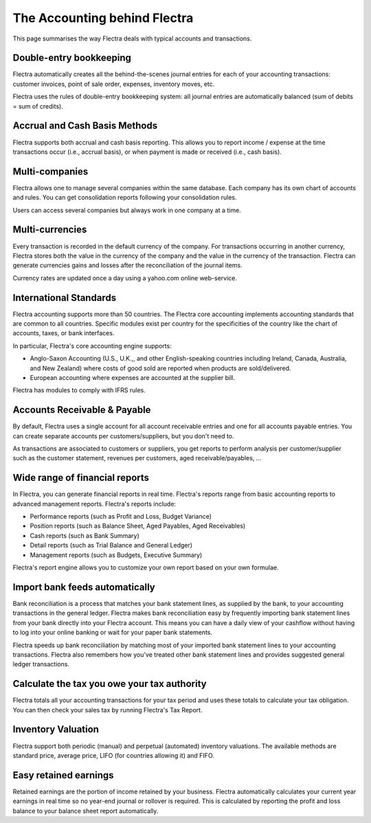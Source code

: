 =============================
The Accounting behind Flectra
=============================

This page summarises the way Flectra deals with typical accounts and
transactions.

Double-entry bookkeeping
========================

Flectra automatically creates all the behind-the-scenes journal entries
for each of your accounting transactions: customer invoices, point of
sale order, expenses, inventory moves, etc.

Flectra uses the rules of double-entry bookkeeping system: all journal
entries are automatically balanced (sum of debits = sum of credits).

.. seealso::
   - `Understand Flectra's accounting transactions per document
     <https://flectra.com/documentation/functional/accounting.html>`_

Accrual and Cash Basis Methods
==============================

Flectra supports both accrual and cash basis reporting. This allows you to
report income / expense at the time transactions occur (i.e., accrual basis), or when
payment is made or received (i.e., cash basis).

Multi-companies
===============

Flectra allows one to manage several companies within the same database. Each
company has its own chart of accounts and rules. You can get
consolidation reports following your consolidation rules.

Users can access several companies but always work in one company at a
time.

Multi-currencies
================

Every transaction is recorded in the default currency of the
company. For transactions occurring in another currency, Flectra stores
both the value in the currency of the company and the value in the
currency of the transaction. Flectra can generate currencies gains and
losses after the reconciliation of the journal items.

Currency rates are updated once a day using a yahoo.com online
web-service.

International Standards
=======================

Flectra accounting supports more than 50 countries. The Flectra core
accounting implements accounting standards that are common to all
countries. Specific modules exist per country for the
specificities of the country like the chart of accounts, taxes, or
bank interfaces.

In particular, Flectra's core accounting engine supports:

* Anglo-Saxon Accounting (U.S., U.K.,, and other English-speaking
  countries including Ireland, Canada, Australia, and New Zealand)
  where costs of good sold are reported when products are
  sold/delivered.
* European accounting where expenses are accounted at the supplier
  bill.

Flectra has modules to comply with IFRS rules.

Accounts Receivable & Payable
=============================

By default, Flectra uses a single account for all account
receivable entries and one for all accounts payable entries. You can
create separate accounts per customers/suppliers, but you don't need
to.

As transactions are associated to customers or suppliers, you get
reports to perform analysis per customer/supplier such as the customer
statement, revenues per customers, aged receivable/payables, ...

Wide range of financial reports
===============================

In Flectra, you can generate financial reports in real time. Flectra's
reports range from basic accounting reports to advanced management
reports. Flectra's reports include:

* Performance reports (such as Profit and Loss, Budget Variance)
* Position reports (such as Balance Sheet, Aged Payables, Aged
  Receivables)
* Cash reports (such as Bank Summary)
* Detail reports (such as Trial Balance and General Ledger)
* Management reports (such as Budgets, Executive Summary)

Flectra's report engine allows you to customize your own report based on
your own formulae.

Import bank feeds automatically
===============================

Bank reconciliation is a process that matches your bank statement
lines, as supplied by the bank, to your accounting transactions in the
general ledger. Flectra makes bank reconciliation easy by frequently
importing bank statement lines from your bank directly into your Flectra
account. This means you can have a daily view of your cashflow without
having to log into your online banking or wait for your paper bank
statements.

Flectra speeds up bank reconciliation by matching most of your imported
bank statement lines to your accounting transactions. Flectra also
remembers how you've treated other bank statement lines and provides
suggested general ledger transactions.

Calculate the tax you owe your tax authority
============================================

Flectra totals all your accounting transactions for your tax period and
uses these totals to calculate your tax obligation. You can then check
your sales tax by running Flectra's Tax Report.

Inventory Valuation
===================

Flectra support both periodic (manual) and perpetual (automated)
inventory valuations. The available methods are standard price,
average price, LIFO (for countries allowing it) and FIFO.

.. seealso::
   - `View impact of the valuation method on your transactions
     <https://flectra.com/documentation/functional/valuation.html>`_

Easy retained earnings
======================

Retained earnings are the portion of income retained by your
business. Flectra automatically calculates your current year earnings in
real time so no year-end journal or rollover is required.  This is
calculated by reporting the profit and loss balance to your balance
sheet report automatically.
